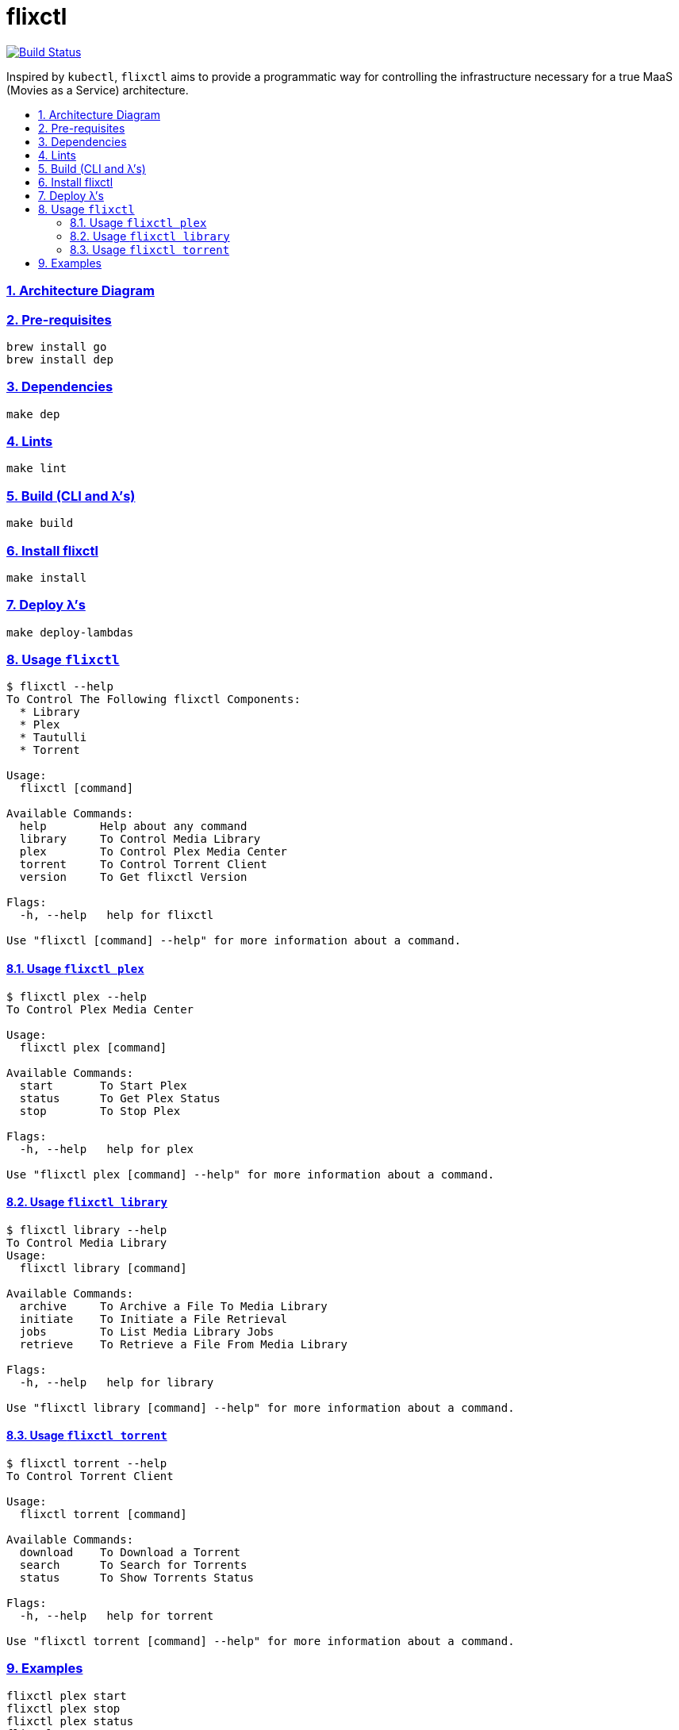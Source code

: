 = flixctl
:idprefix:
:idseparator: -
:sectanchors:
:sectlinks:
:sectnumlevels: 6
:sectnums:
:toc: macro
:toclevels: 6
:toc-title:

image:https://travis-ci.com/eschizoid/flixctl.svg?branch=master["Build Status", link="https://travis-ci.com/eschizoid/flixctl"]

Inspired by `kubectl`, `flixctl` aims to provide a programmatic way for controlling the infrastructure necessary for a
true MaaS (Movies as a Service) architecture.

toc::[]

=== Architecture Diagram

=== Pre-requisites
----
brew install go
brew install dep
----

=== Dependencies
----
make dep
----

=== Lints
----
make lint
----

=== Build (CLI and λ's)
----
make build
----

=== Install flixctl
----
make install
----

=== Deploy λ's
----
make deploy-lambdas
----

=== Usage ```flixctl```
----
$ flixctl --help
To Control The Following flixctl Components:
  * Library
  * Plex
  * Tautulli
  * Torrent

Usage:
  flixctl [command]

Available Commands:
  help        Help about any command
  library     To Control Media Library
  plex        To Control Plex Media Center
  torrent     To Control Torrent Client
  version     To Get flixctl Version

Flags:
  -h, --help   help for flixctl

Use "flixctl [command] --help" for more information about a command.
----

==== Usage ```flixctl plex```
----
$ flixctl plex --help
To Control Plex Media Center

Usage:
  flixctl plex [command]

Available Commands:
  start       To Start Plex
  status      To Get Plex Status
  stop        To Stop Plex

Flags:
  -h, --help   help for plex

Use "flixctl plex [command] --help" for more information about a command.
----

==== Usage ```flixctl library```
----
$ flixctl library --help
To Control Media Library
Usage:
  flixctl library [command]

Available Commands:
  archive     To Archive a File To Media Library
  initiate    To Initiate a File Retrieval
  jobs        To List Media Library Jobs
  retrieve    To Retrieve a File From Media Library

Flags:
  -h, --help   help for library

Use "flixctl library [command] --help" for more information about a command.
----

==== Usage ```flixctl torrent```
----
$ flixctl torrent --help
To Control Torrent Client

Usage:
  flixctl torrent [command]

Available Commands:
  download    To Download a Torrent
  search      To Search for Torrents
  status      To Show Torrents Status

Flags:
  -h, --help   help for torrent

Use "flixctl torrent [command] --help" for more information about a command.
----

=== Examples
----
flixctl plex start
flixctl plex stop
flixctl plex status
flixctl torrent status
flixctl torrent search --keywords Trainspotting --minimum-quality 1080
flixctl torrent download --magnet-link "magnet:?xt=urn:btih:80707BDD08084AFD5996BF88DC879BA1B1C0CB67&dn=T2+Trainspotting+2017+BDRip+1080p&tr=udp%3A%2F%2Ftracker.opentrackr.org%3A1337%2Fannounce&tr=udp%3A%2F%2Fp4p.arenabg.ch%3A1337%2Fannounce&tr=udp%3A%2F%2Ftracker.pirateparty.gr%3A6969%2Fannounce&tr=udp%3A%2F%2Ftracker.coppersurfer.tk%3A6969%2Fannounce&tr=udp%3A%2F%2Ftracker.coppersurfer.tk%3A6969&tr=udp%3A%2F%2Ftracker.leechers-paradise.org%3A6969%2Fannounce&tr=udp%3A%2F%2Ftracker.internetwarriors.net%3A1337%2Fannounce&tr=udp%3A%2F%2Fpublic.popcorn-tracker.org%3A6969%2Fannounce&tr=udp%3A%2F%2Feddie4.nl%3A6969%2Fannounce&tr=udp%3A%2F%2F9.rarbg.to%3A2710%2Fannounce&tr=udp%3A%2F%2F9.rarbg.me%3A2710%2Fannounce"
----
